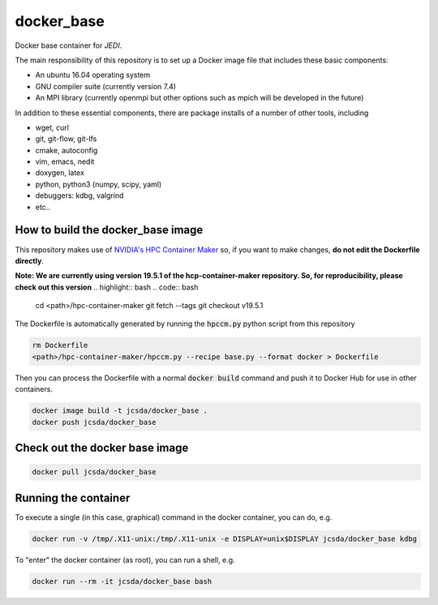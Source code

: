 ============
docker_base
============
Docker base container for *JEDI*.

The main responsibility of this repository is to set up a Docker image file
that includes these basic components:

- An ubuntu 16.04 operating system
- GNU compiler suite (currently version 7.4)
- An MPI library (currently openmpi but other options such as mpich will be developed in the future)

In addition to these essential components, there are package installs
of a number of other tools, including

- wget, curl
- git, git-flow, git-lfs 
- cmake, autoconfig
- vim, emacs, nedit
- doxygen, latex
- python, python3 (numpy, scipy, yaml)
- debuggers: kdbg, valgrind
- etc..


How to build the docker_base image
----------------------------------

This repository makes use of `NVIDIA's HPC Container Maker <https://github.com/NVIDIA/hpc-container-maker>`_ so, if you want to make changes, **do not edit the Dockerfile directly**.  

**Note: We are currently using version 19.5.1 of the hcp-container-maker repository.  So, for reproducibility, please check out this version**
.. highlight:: bash
.. code:: bash

  cd <path>/hpc-container-maker
  git fetch --tags
  git checkout v19.5.1
   
The Dockerfile is automatically generated by running the :code:`hpccm.py` python script from this repository

.. highlight:: bash
.. code:: bash

  rm Dockerfile
  <path>/hpc-container-maker/hpccm.py --recipe base.py --format docker > Dockerfile

Then you can process the Dockerfile with a normal :code:`docker build` command and push it to Docker Hub for use in other containers.  
  
.. highlight:: bash
.. code:: bash

  docker image build -t jcsda/docker_base .
  docker push jcsda/docker_base


Check out the docker base image
---------------------------------
.. code:: bash

  docker pull jcsda/docker_base

Running the container
-----------------------

To execute a single (in this case, graphical) command in the docker container, you can do, e.g.

.. code:: bash
	  
  docker run -v /tmp/.X11-unix:/tmp/.X11-unix -e DISPLAY=unix$DISPLAY jcsda/docker_base kdbg

To "enter" the docker container (as root), you can run a shell, e.g.

.. code:: bash
	  
  docker run --rm -it jcsda/docker_base bash
